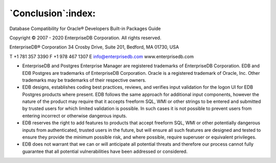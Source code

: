 .. _conclusion:

*******************
`Conclusion`:index:
*******************

Database Compatibility for Oracle® Developers Built-in Packages Guide

Copyright © 2007 - 2020 EnterpriseDB Corporation. All rights reserved.

EnterpriseDB® Corporation
34 Crosby Drive, Suite 201, Bedford, MA 01730, USA

T +1 781 357 3390 F +1 978 467 1307 E
info@enterprisedb.com
www.enterprisedb.com

- EnterpriseDB and Postgres Enterprise Manager are registered trademarks of EnterpriseDB Corporation. EDB and EDB Postgres are trademarks of EnterpriseDB Corporation. Oracle is a registered trademark of Oracle, Inc. Other trademarks may be trademarks of their respective owners.

- EDB designs, establishes coding best practices, reviews, and verifies input validation for the logon UI for EDB Postgres products where present. EDB follows the same approach for additional input components, however the nature of the product may require that it accepts freeform SQL, WMI or other strings to be entered and submitted by trusted users for which limited validation is possible. In such cases it is not possible to prevent users from entering incorrect or otherwise dangerous inputs.

- EDB reserves the right to add features to products that accept freeform SQL, WMI or other potentially dangerous inputs from authenticated, trusted users in the future, but will ensure all such features are designed and tested to ensure they provide the minimum possible risk, and where possible, require superuser or equivalent privileges.

- EDB does not warrant that we can or will anticipate all potential threats and therefore our process cannot fully guarantee that all potential vulnerabilities have been addressed or considered.
